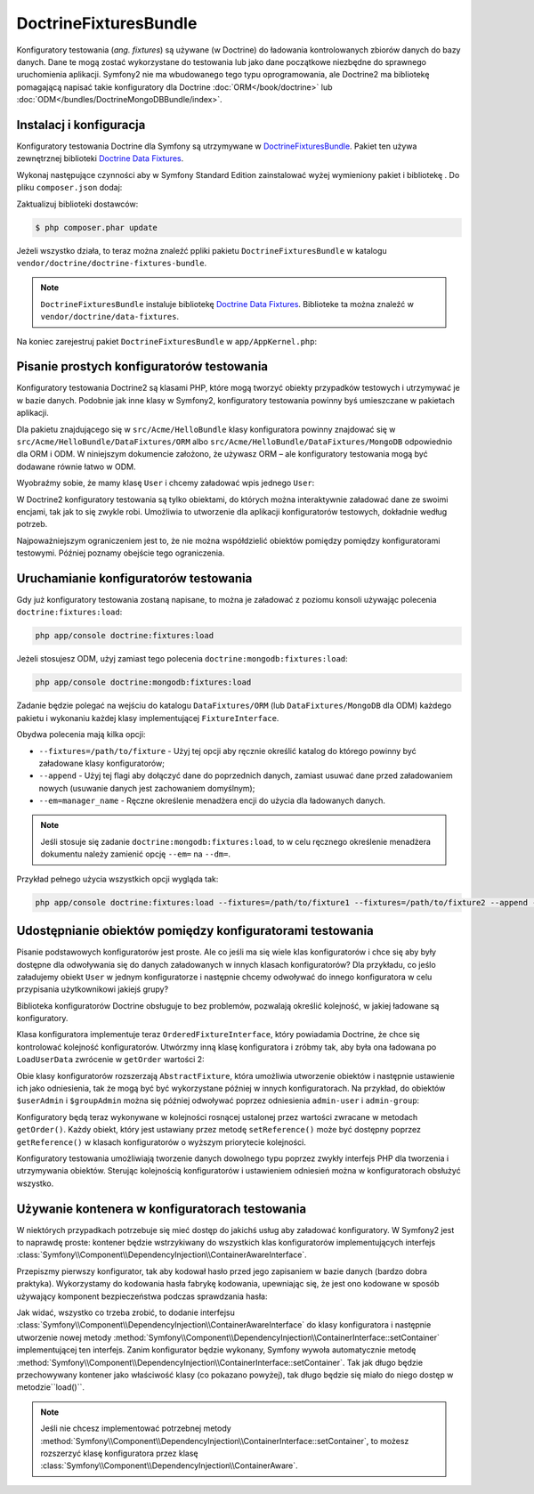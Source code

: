 .. highlight:: php
   :linenothreshold: 2

.. index::
   single: pakiety; DoctrineFixturesBundle
   single: DoctrineFixturesBundle

DoctrineFixturesBundle
======================

Konfiguratory testowania (*ang. fixtures*) są używane (w Doctrine) do ładowania
kontrolowanych zbiorów danych do bazy danych. Dane te mogą zostać wykorzystane do
testowania lub jako dane początkowe niezbędne do sprawnego uruchomienia aplikacji.
Symfony2 nie ma wbudowanego tego typu oprogramowania, ale Doctrine2 ma bibliotekę
pomagającą napisać takie konfiguratory dla Doctrine :doc:`ORM</book/doctrine>` lub
:doc:`ODM</bundles/DoctrineMongoDBBundle/index>`.

Instalacj i konfiguracja
------------------------

Konfiguratory testowania Doctrine dla Symfony są utrzymywane w `DoctrineFixturesBundle`_.
Pakiet ten używa zewnętrznej biblioteki `Doctrine Data Fixtures`_.

Wykonaj następujące czynności aby w Symfony Standard Edition zainstalować wyżej
wymieniony pakiet i bibliotekę . Do pliku ``composer.json`` dodaj:

.. code-block:: json
   :linenos:

    {
        "require": {
            "doctrine/doctrine-fixtures-bundle": "dev-master"
        }
    }

Zaktualizuj biblioteki dostawców:

.. code-block:: bash

    $ php composer.phar update

Jeżeli wszystko działa, to teraz można znaleźć ppliki pakietu ``DoctrineFixturesBundle``
w katalogu ``vendor/doctrine/doctrine-fixtures-bundle``.

.. note::

    ``DoctrineFixturesBundle`` instaluje bibliotekę `Doctrine Data Fixtures`_.
    Biblioteke ta można znaleźć w ``vendor/doctrine/data-fixtures``.

Na koniec zarejestruj pakiet ``DoctrineFixturesBundle`` w ``app/AppKernel.php``:

.. code-block:: php
   :linenos:

    // ...
    public function registerBundles()
    {
        $bundles = array(
            // ...
            new Doctrine\Bundle\FixturesBundle\DoctrineFixturesBundle(),
            // ...
        );
        // ...
    }

Pisanie prostych konfiguratorów testowania
------------------------------------------

Konfiguratory testowania Doctrine2 są klasami PHP, które mogą tworzyć obiekty przypadków
testowych i utrzymywać je w bazie danych. Podobnie jak inne klasy w Symfony2,
konfiguratory testowania powinny byś umieszczane w pakietach aplikacji.

Dla pakietu znajdującego się w ``src/Acme/HelloBundle`` klasy konfiguratora powinny
znajdować się w ``src/Acme/HelloBundle/DataFixtures/ORM`` albo
``src/Acme/HelloBundle/DataFixtures/MongoDB`` odpowiednio  dla ORM i ODM.
W niniejszym dokumencie założono, że używasz ORM – ale konfiguratory testowania mogą
być dodawane równie łatwo w ODM.

Wyobraźmy sobie, że mamy klasę ``User`` i chcemy załadować wpis jednego ``User``:

.. code-block:: php
   :linenos:

    // src/Acme/HelloBundle/DataFixtures/ORM/LoadUserData.php

    namespace Acme\HelloBundle\DataFixtures\ORM;

    use Doctrine\Common\DataFixtures\FixtureInterface;
    use Doctrine\Common\Persistence\ObjectManager;
    use Acme\HelloBundle\Entity\User;

    class LoadUserData implements FixtureInterface
    {
        /**
         * {@inheritDoc}
         */
        public function load(ObjectManager $manager)
        {
            $userAdmin = new User();
            $userAdmin->setUsername('admin');
            $userAdmin->setPassword('test');

            $manager->persist($userAdmin);
            $manager->flush();
        }
    }

W Doctrine2 konfiguratory testowania są tylko obiektami, do których można interaktywnie
załadować dane ze swoimi encjami, tak jak to się zwykle robi. Umożliwia to utworzenie
dla aplikacji konfiguratorów testowych, dokładnie według potrzeb.

Najpoważniejszym ograniczeniem jest to, że nie można współdzielić obiektów pomiędzy
pomiędzy konfiguratorami testowymi. Później poznamy obejście tego ograniczenia.

Uruchamianie konfiguratorów testowania
--------------------------------------

Gdy już konfiguratory testowania zostaną napisane, to można je załadować z poziomu
konsoli używając polecenia ``doctrine:fixtures:load``:

.. code-block:: bash

    php app/console doctrine:fixtures:load

Jeżeli stosujesz ODM, użyj zamiast tego polecenia ``doctrine:mongodb:fixtures:load``:

.. code-block:: bash

    php app/console doctrine:mongodb:fixtures:load

Zadanie będzie polegać na wejściu do katalogu ``DataFixtures/ORM``
(lub ``DataFixtures/MongoDB`` dla ODM) każdego pakietu i wykonaniu każdej klasy
implementującej ``FixtureInterface``.

Obydwa polecenia mają kilka opcji:

* ``--fixtures=/path/to/fixture`` - Użyj tej opcji aby ręcznie określić katalog
  do którego powinny być załadowane klasy konfiguratorów;

* ``--append`` - Użyj tej flagi aby dołączyć dane do poprzednich danych, zamiast
  usuwać dane przed załadowaniem nowych (usuwanie danych jest zachowaniem domyślnym);

* ``--em=manager_name`` - Ręczne określenie menadżera encji do użycia dla ładowanych danych.

.. note::

   Jeśli stosuje się zadanie ``doctrine:mongodb:fixtures:load``, to w celu ręcznego
   określenie menadżera dokumentu należy zamienić opcję ``--em=`` na ``--dm=``.

Przykład pełnego użycia wszystkich opcji wygląda tak:

.. code-block:: bash

   php app/console doctrine:fixtures:load --fixtures=/path/to/fixture1 --fixtures=/path/to/fixture2 --append --em=foo_manager

Udostępnianie obiektów pomiędzy konfiguratorami testowania
----------------------------------------------------------

Pisanie podstawowych konfiguratorów jest proste. Ale co jeśli ma się wiele klas
konfiguratorów i chce się aby były dostępne dla odwoływania się do danych załadowanych
w innych klasach konfiguratorów? Dla przykładu, co jeślo załadujemy obiekt ``User``
w jednym konfiguratorze i następnie chcemy odwoływać do innego konfiguratora
w celu przypisania użytkownikowi jakiejś grupy?

Biblioteka konfiguratorów Doctrine obsługuje to bez problemów, pozwalają określić
kolejność, w jakiej ładowane są konfiguratory.

.. code-block:: php
   :linenos:

    // src/Acme/HelloBundle/DataFixtures/ORM/LoadUserData.php
    namespace Acme\HelloBundle\DataFixtures\ORM;

    use Doctrine\Common\DataFixtures\AbstractFixture;
    use Doctrine\Common\DataFixtures\OrderedFixtureInterface;
    use Doctrine\Common\Persistence\ObjectManager;
    use Acme\HelloBundle\Entity\User;

    class LoadUserData extends AbstractFixture implements OrderedFixtureInterface
    {
        /**
         * {@inheritDoc}
         */
        public function load(ObjectManager $manager)
        {
            $userAdmin = new User();
            $userAdmin->setUsername('admin');
            $userAdmin->setPassword('test');

            $manager->persist($userAdmin);
            $manager->flush();

            $this->addReference('admin-user', $userAdmin);
        }

        /**
         * {@inheritDoc}
         */
        public function getOrder()
        {
            return 1; // the order in which fixtures will be loaded
        }
    }

Klasa konfiguratora implementuje teraz ``OrderedFixtureInterface``, który powiadamia
Doctrine, że chce się kontrolować kolejność konfiguratorów. Utwórzmy inną klasę
konfiguratora i zróbmy tak, aby była ona ładowana po ``LoadUserData`` zwrócenie
w ``getOrder`` wartości 2:

.. code-block:: php
   :linenos:

    // src/Acme/HelloBundle/DataFixtures/ORM/LoadGroupData.php

    namespace Acme\HelloBundle\DataFixtures\ORM;

    use Doctrine\Common\DataFixtures\AbstractFixture;
    use Doctrine\Common\DataFixtures\OrderedFixtureInterface;
    use Doctrine\Common\Persistence\ObjectManager;
    use Acme\HelloBundle\Entity\Group;

    class LoadGroupData extends AbstractFixture implements OrderedFixtureInterface
    {
        /**
         * {@inheritDoc}
         */
        public function load(ObjectManager $manager)
        {
            $groupAdmin = new Group();
            $groupAdmin->setGroupName('admin');

            $manager->persist($groupAdmin);
            $manager->flush();

            $this->addReference('admin-group', $groupAdmin);
        }

        /**
         * {@inheritDoc}
         */
        public function getOrder()
        {
            return 2; // the order in which fixtures will be loaded
        }
    }

Obie klasy konfiguratorów rozszerzają ``AbstractFixture``, która umożliwia utworzenie
obiektów i następnie ustawienie ich jako odniesienia, tak że mogą być  być wykorzystane
później w innych konfiguratorach. Na przykład, do obiektów ``$userAdmin`` i ``$groupAdmin``
można się później odwoływać poprzez odniesienia ``admin-user`` i ``admin-group``:

.. code-block:: php
   :linenos:

    // src/Acme/HelloBundle/DataFixtures/ORM/LoadUserGroupData.php

    namespace Acme\HelloBundle\DataFixtures\ORM;

    use Doctrine\Common\DataFixtures\AbstractFixture;
    use Doctrine\Common\DataFixtures\OrderedFixtureInterface;
    use Doctrine\Common\Persistence\ObjectManager;
    use Acme\HelloBundle\Entity\UserGroup;

    class LoadUserGroupData extends AbstractFixture implements OrderedFixtureInterface
    {
        /**
         * {@inheritDoc}
         */
        public function load(ObjectManager $manager)
        {
            $userGroupAdmin = new UserGroup();
            $userGroupAdmin->setUser($this->getReference('admin-user'));
            $userGroupAdmin->setGroup($this->getReference('admin-group'));

            $manager->persist($userGroupAdmin);
            $manager->flush();
        }

        /**
         * {@inheritDoc}
         */
        public function getOrder()
        {
            return 3;
        }
    }

Konfiguratory będą teraz wykonywane w kolejności rosnącej ustalonej przez wartości
zwracane w metodach ``getOrder()``. Każdy obiekt, który jest ustawiany przez metodę
``setReference()`` może być dostępny poprzez ``getReference()`` w klasach konfiguratorów
o wyższym priorytecie kolejności.

Konfiguratory testowania umożliwiają tworzenie danych dowolnego typu poprzez zwykły
interfejs PHP dla tworzenia i utrzymywania obiektów. Sterując kolejnością konfiguratorów
i ustawieniem odniesień można w konfiguratorach obsłużyć wszystko.

Używanie kontenera w konfiguratorach testowania
-----------------------------------------------

W niektórych przypadkach potrzebuje się mieć dostęp do jakichś usług aby załadować
konfiguratory. W Symfony2 jest to naprawdę proste: kontener będzie wstrzykiwany
do wszystkich klas konfiguratorów implementujących interfejs
:class:`Symfony\\Component\\DependencyInjection\\ContainerAwareInterface`.

Przepiszmy pierwszy konfigurator, tak aby kodował hasło przed jego zapisaniem
w bazie danych (bardzo dobra praktyka). Wykorzystamy do kodowania hasła fabrykę
kodowania, upewniając się, że jest ono kodowane w sposób używający komponent
bezpieczeństwa podczas sprawdzania hasła:

.. code-block:: php
   :linenos:

    // src/Acme/HelloBundle/DataFixtures/ORM/LoadUserData.php

    namespace Acme\HelloBundle\DataFixtures\ORM;

    use Doctrine\Common\DataFixtures\FixtureInterface;
    use Doctrine\Common\Persistence\ObjectManager;
    use Symfony\Component\DependencyInjection\ContainerAwareInterface;
    use Symfony\Component\DependencyInjection\ContainerInterface;
    use Acme\HelloBundle\Entity\User;

    class LoadUserData implements FixtureInterface, ContainerAwareInterface
    {
        /**
         * @var ContainerInterface
         */
        private $container;

        /**
         * {@inheritDoc}
         */
        public function setContainer(ContainerInterface $container = null)
        {
            $this->container = $container;
        }

        /**
         * {@inheritDoc}
         */
        public function load(ObjectManager $manager)
        {
            $user = new User();
            $user->setUsername('admin');
            $user->setSalt(md5(uniqid()));

            $encoder = $this->container
                ->get('security.encoder_factory')
                ->getEncoder($user)
            ;
            $user->setPassword($encoder->encodePassword('secret', $user->getSalt()));

            $manager->persist($user);
            $manager->flush();
        }
    }

Jak widać, wszystko co trzeba zrobić, to dodanie interfejsu
:class:`Symfony\\Component\\DependencyInjection\\ContainerAwareInterface` do klasy
konfiguratora i następnie utworzenie nowej metody
:method:`Symfony\\Component\\DependencyInjection\\ContainerInterface::setContainer`
implementującej ten interfejs. Zanim konfigurator będzie wykonany, Symfony wywoła
automatycznie metodę
:method:`Symfony\\Component\\DependencyInjection\\ContainerInterface::setContainer`.
Tak jak długo będzie przechowywany kontener jako właściwość klasy (co pokazano powyżej),
tak długo będzie się miało do niego dostęp w metodzie``load()``.

.. note::

    Jeśli nie chcesz implementować potrzebnej metody
    :method:`Symfony\\Component\\DependencyInjection\\ContainerInterface::setContainer`,
    to możesz rozszerzyć klasę konfiguratora przez klasę
    :class:`Symfony\\Component\\DependencyInjection\\ContainerAware`.

.. _DoctrineFixturesBundle: https://github.com/doctrine/DoctrineFixturesBundle
.. _`Doctrine Data Fixtures`: https://github.com/doctrine/data-fixtures
